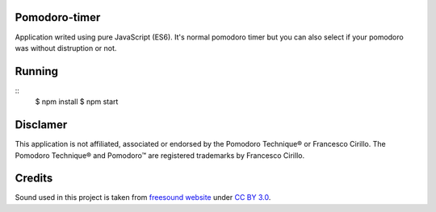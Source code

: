 Pomodoro-timer
--------------

Application writed using pure JavaScript (ES6). It's normal pomodoro timer but you can also select if your pomodoro
was without distruption or not.

Running
-------

::
   $ npm install
   $ npm start


Disclamer
---------

This application is not affiliated, associated or endorsed by the Pomodoro Technique® or Francesco Cirillo.
The Pomodoro Technique® and Pomodoro™ are registered trademarks by Francesco Cirillo.

Credits
-------

Sound used in this project is taken from `freesound website <https://www.freesound.org/people/HerbertBoland/sounds/30085/>`_ under
`CC BY 3.0 <https://creativecommons.org/licenses/by/3.0/>`_.
